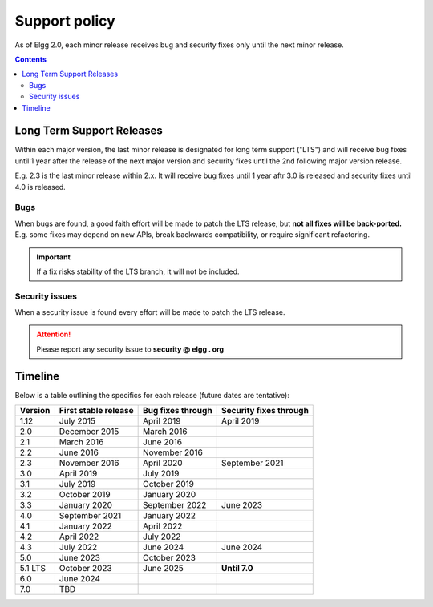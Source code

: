 Support policy
##############

As of Elgg 2.0, each minor release receives bug and security fixes only until the next minor release.

.. contents:: Contents
   :depth: 2
   :local:

Long Term Support Releases
==========================

Within each major version, the last minor release is designated for long term support ("LTS") and will
receive bug fixes until 1 year after the release of the next major version and security fixes until the 2nd
following major version release.

E.g. 2.3 is the last minor release within 2.x. It will receive bug fixes until 1 year aftr 3.0 is released and
security fixes until 4.0 is released.

.. seealso::

   - :doc:`releases`
   - :doc:`/contribute/issues`

Bugs
----

When bugs are found, a good faith effort will be made to patch the LTS release, but **not all fixes
will be back-ported.** E.g. some fixes may depend on new APIs, break backwards compatibility, or require
significant refactoring.

.. important::

	 If a fix risks stability of the LTS branch, it will not be included.

Security issues
---------------

When a security issue is found every effort will be made to patch the LTS release.

.. attention::

	Please report any security issue to **security @ elgg . org**

Timeline
========

Below is a table outlining the specifics for each release (future dates are tentative):

+----------+----------------------+--------------------+------------------------+
| Version  | First stable release | Bug fixes through  | Security fixes through |
+==========+======================+====================+========================+
| 1.12     | July 2015            | April 2019         | April 2019             |
+----------+----------------------+--------------------+------------------------+
| 2.0      | December 2015        | March 2016         |                        |
+----------+----------------------+--------------------+------------------------+
| 2.1      | March 2016           | June 2016          |                        |
+----------+----------------------+--------------------+------------------------+
| 2.2      | June 2016            | November 2016      |                        |
+----------+----------------------+--------------------+------------------------+
| 2.3      | November 2016        | April 2020         | September 2021         |
+----------+----------------------+--------------------+------------------------+
| 3.0      | April 2019           | July 2019          |                        |
+----------+----------------------+--------------------+------------------------+
| 3.1      | July 2019            | October 2019       |                        |
+----------+----------------------+--------------------+------------------------+
| 3.2      | October 2019         | January 2020       |                        |
+----------+----------------------+--------------------+------------------------+
| 3.3      | January 2020         | September 2022     | June 2023              |
+----------+----------------------+--------------------+------------------------+
| 4.0      | September 2021       | January 2022       |                        |
+----------+----------------------+--------------------+------------------------+
| 4.1      | January 2022         | April 2022         |                        |
+----------+----------------------+--------------------+------------------------+
| 4.2      | April 2022           | July 2022          |                        |
+----------+----------------------+--------------------+------------------------+
| 4.3      | July 2022            | June 2024          | June 2024              |
+----------+----------------------+--------------------+------------------------+
| 5.0      | June 2023            | October 2023       |                        |
+----------+----------------------+--------------------+------------------------+
| 5.1 LTS  | October 2023         | June 2025          | **Until 7.0**          |
+----------+----------------------+--------------------+------------------------+
| 6.0      | June 2024            |                    |                        |
+----------+----------------------+--------------------+------------------------+
| 7.0      | TBD                  |                    |                        |
+----------+----------------------+--------------------+------------------------+
